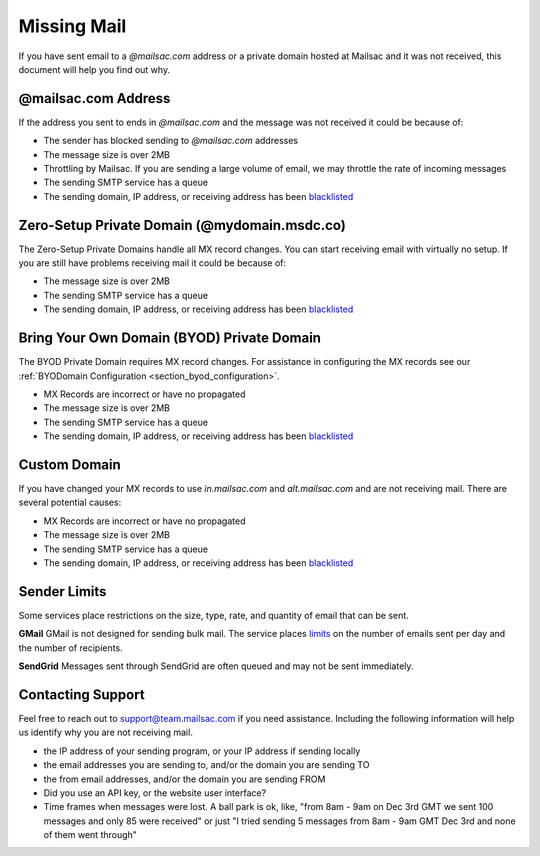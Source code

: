 .. _doc_missingmail:

Missing Mail
============

If you have sent email to a *@mailsac.com* address or a private domain hosted
at Mailsac and it was not received, this document will help you find out why.

@mailsac.com Address
--------------------

If the address you sent to ends in *@mailsac.com* and the message was not
received it could be because of:

* The sender has blocked sending to *@mailsac.com* addresses
* The message size is over 2MB
* Throttling by Mailsac. If you are sending a large volume of email, we may
  throttle the rate of incoming messages
* The sending SMTP service has a queue
* The sending domain, IP address, or receiving address has been `blacklisted
  <https://mailsac.com/docs/api/#check-blacklist>`_

Zero-Setup Private Domain (@mydomain.msdc.co)
---------------------------------------------

The Zero-Setup Private Domains handle all MX record changes. You can start
receiving email with virtually no setup. If you are still have problems
receiving mail it could be because of:

* The message size is over 2MB
* The sending SMTP service has a queue
* The sending domain, IP address, or receiving address has been `blacklisted
  <https://mailsac.com/docs/api/#check-blacklist>`_

Bring Your Own Domain (BYOD) Private Domain
-------------------------------------------

The BYOD Private Domain requires MX record changes. For assistance in
configuring the MX records see our :ref:`BYODomain Configuration
<section_byod_configuration>`.

* MX Records are incorrect or have no propagated
* The message size is over 2MB
* The sending SMTP service has a queue
* The sending domain, IP address, or receiving address has been `blacklisted
  <https://mailsac.com/docs/api/#check-blacklist>`_

Custom Domain
-------------

If you have changed your MX records to use *in.mailsac.com* and
*alt.mailsac.com* and are not receiving mail. There are several potential
causes:

* MX Records are incorrect or have no propagated
* The message size is over 2MB
* The sending SMTP service has a queue
* The sending domain, IP address, or receiving address has been `blacklisted
  <https://mailsac.com/docs/api/#check-blacklist>`_

Sender Limits
-------------
Some services place restrictions on the size, type, rate, and quantity of
email that can be sent.

**GMail**
GMail is not designed for sending bulk mail. The service places `limits 
<https://support.google.com/mail/answer/22839?hl=en>`_ on the number of emails
sent per day and the number of recipients.

**SendGrid**
Messages sent through SendGrid are often queued and may not be sent 
immediately.

Contacting Support
------------------

Feel free to reach out to support@team.mailsac.com if you need assistance.
Including the following information will help us identify why you are not
receiving mail.

* the IP address of your sending program, or your IP address if sending locally
* the email addresses you are sending to, and/or the domain you are sending TO
* the from email addresses, and/or the domain you are sending FROM
* Did you use an API key, or the website user interface?
* Time frames when messages were lost. A ball park is ok, like,
  "from 8am - 9am on Dec 3rd GMT we sent 100 messages and only 85 were received"
  or just "I tried sending 5 messages from 8am - 9am GMT Dec 3rd and none of
  them went through"